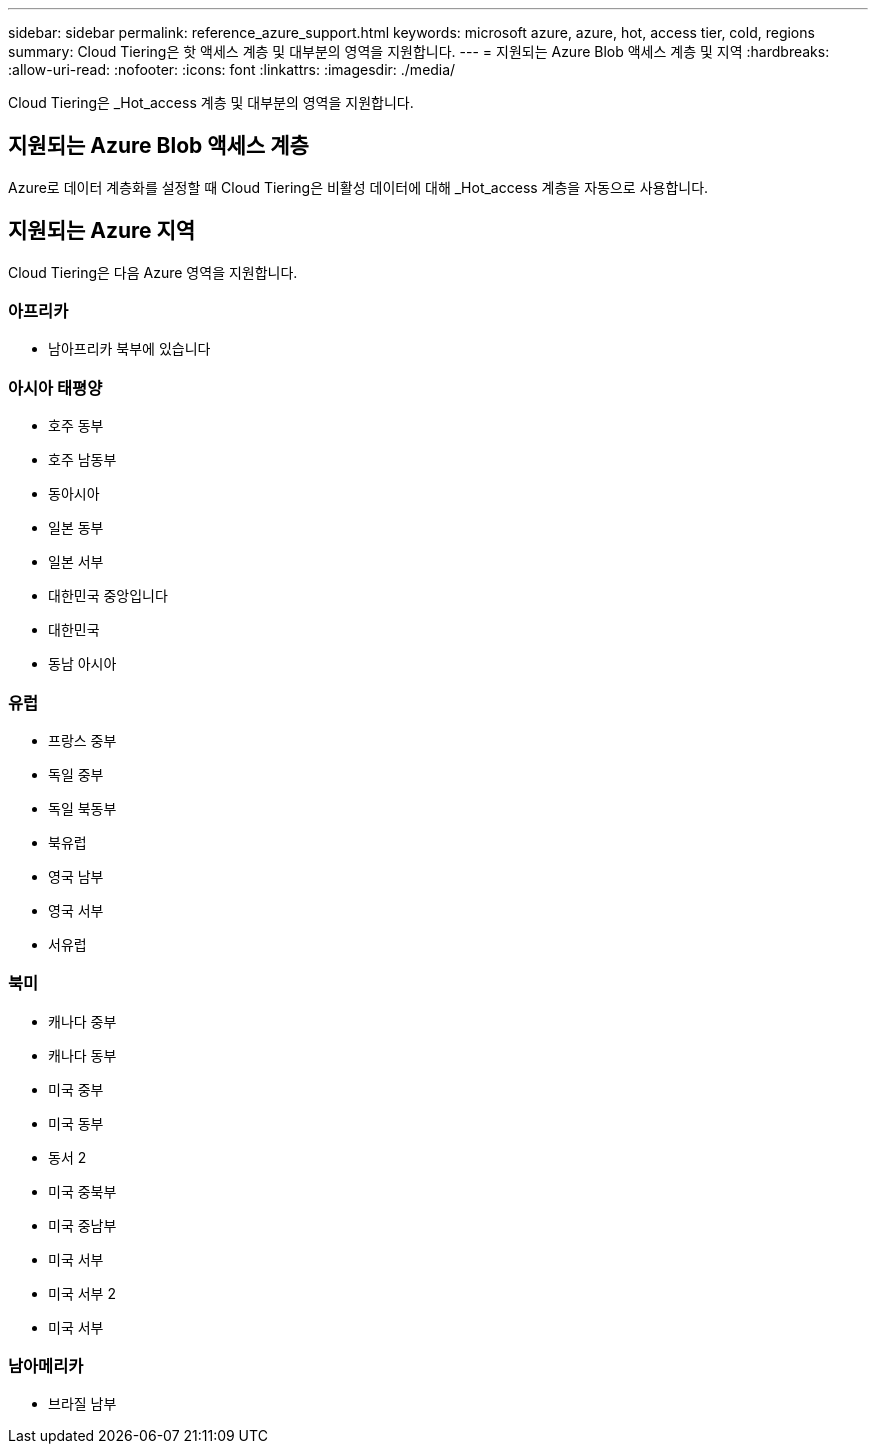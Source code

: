---
sidebar: sidebar 
permalink: reference_azure_support.html 
keywords: microsoft azure, azure, hot, access tier, cold, regions 
summary: Cloud Tiering은 핫 액세스 계층 및 대부분의 영역을 지원합니다. 
---
= 지원되는 Azure Blob 액세스 계층 및 지역
:hardbreaks:
:allow-uri-read: 
:nofooter: 
:icons: font
:linkattrs: 
:imagesdir: ./media/


[role="lead"]
Cloud Tiering은 _Hot_access 계층 및 대부분의 영역을 지원합니다.



== 지원되는 Azure Blob 액세스 계층

Azure로 데이터 계층화를 설정할 때 Cloud Tiering은 비활성 데이터에 대해 _Hot_access 계층을 자동으로 사용합니다.



== 지원되는 Azure 지역

Cloud Tiering은 다음 Azure 영역을 지원합니다.



=== 아프리카

* 남아프리카 북부에 있습니다




=== 아시아 태평양

* 호주 동부
* 호주 남동부
* 동아시아
* 일본 동부
* 일본 서부
* 대한민국 중앙입니다
* 대한민국
* 동남 아시아




=== 유럽

* 프랑스 중부
* 독일 중부
* 독일 북동부
* 북유럽
* 영국 남부
* 영국 서부
* 서유럽




=== 북미

* 캐나다 중부
* 캐나다 동부
* 미국 중부
* 미국 동부
* 동서 2
* 미국 중북부
* 미국 중남부
* 미국 서부
* 미국 서부 2
* 미국 서부




=== 남아메리카

* 브라질 남부

